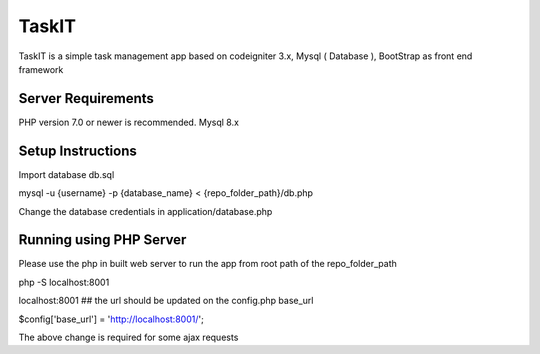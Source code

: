 ###################
TaskIT
###################

TaskIT is a simple task management app based on codeigniter 3.x, Mysql ( Database ), BootStrap as front end framework

*******************
Server Requirements
*******************

PHP version 7.0 or newer is recommended.
Mysql 8.x

************
Setup Instructions
************

Import database db.sql 

mysql -u {username} -p {database_name} <  {repo_folder_path}/db.php

Change the database credentials in application/database.php

**************
Running using PHP Server
**************

Please use the php in built web server to run the app from root path of the repo_folder_path

php -S localhost:8001

localhost:8001  ## the url should be updated on the config.php base_url

$config['base_url'] = 'http://localhost:8001/';

The above change is required for some ajax requests 